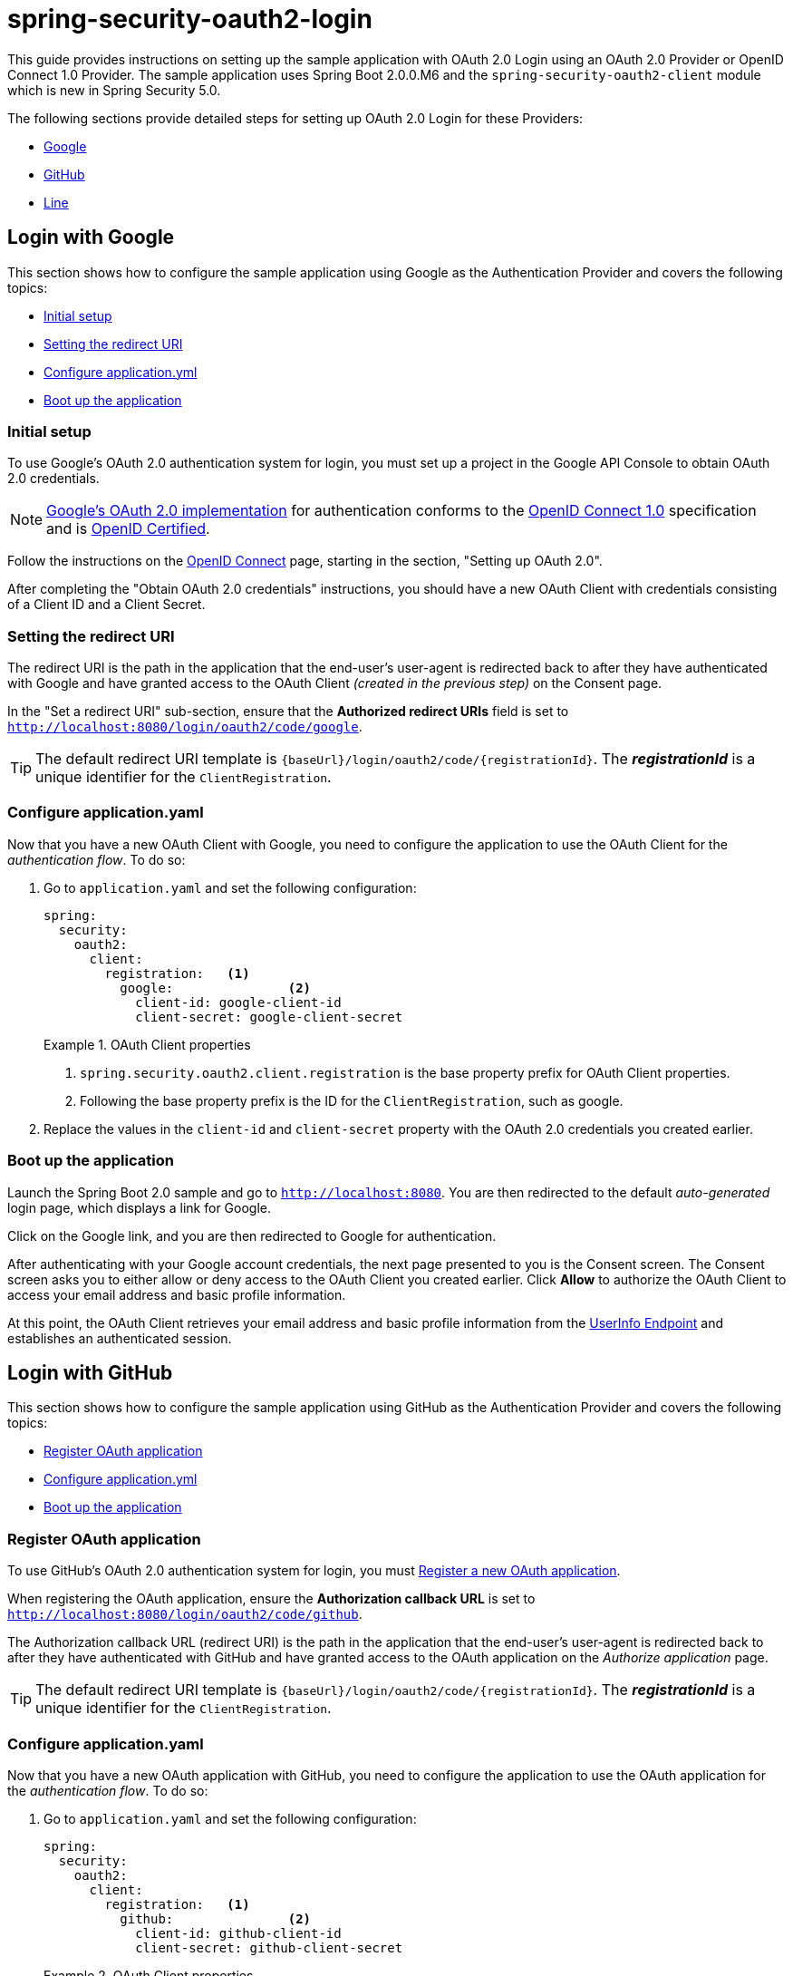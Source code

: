 = spring-security-oauth2-login

This guide provides instructions on setting up the sample application with OAuth 2.0 Login using an OAuth 2.0 Provider or OpenID Connect 1.0 Provider.
The sample application uses Spring Boot 2.0.0.M6 and the `spring-security-oauth2-client` module which is new in Spring Security 5.0.

The following sections provide detailed steps for setting up OAuth 2.0 Login for these Providers:

* <<google-login, Google>>
* <<github-login, GitHub>>
* <<line-login, Line>>

[[google-login]]
== Login with Google

This section shows how to configure the sample application using Google as the Authentication Provider and covers the following topics:

* <<google-initial-setup,Initial setup>>
* <<google-redirect-uri,Setting the redirect URI>>
* <<google-application-config,Configure application.yml>>
* <<google-boot-application,Boot up the application>>

[[google-initial-setup]]
=== Initial setup

To use Google's OAuth 2.0 authentication system for login, you must set up a project in the Google API Console to obtain OAuth 2.0 credentials.

NOTE: https://developers.google.com/identity/protocols/OpenIDConnect[Google's OAuth 2.0 implementation] for authentication conforms to the
 https://openid.net/connect/[OpenID Connect 1.0] specification and is https://openid.net/certification/[OpenID Certified].

Follow the instructions on the https://developers.google.com/identity/protocols/OpenIDConnect[OpenID Connect] page, starting in the section, "Setting up OAuth 2.0".

After completing the "Obtain OAuth 2.0 credentials" instructions, you should have a new OAuth Client with credentials consisting of a Client ID and a Client Secret.

[[google-redirect-uri]]
=== Setting the redirect URI

The redirect URI is the path in the application that the end-user's user-agent is redirected back to after they have authenticated with Google
and have granted access to the OAuth Client _(created in the previous step)_ on the Consent page.

In the "Set a redirect URI" sub-section, ensure that the *Authorized redirect URIs* field is set to `http://localhost:8080/login/oauth2/code/google`.

TIP: The default redirect URI template is `{baseUrl}/login/oauth2/code/{registrationId}`.
 The *_registrationId_* is a unique identifier for the `ClientRegistration`.

[[google-application-config]]
=== Configure application.yaml

Now that you have a new OAuth Client with Google, you need to configure the application to use the OAuth Client for the _authentication flow_. To do so:

. Go to `application.yaml` and set the following configuration:
+
[source,yaml]
----
spring:
  security:
    oauth2:
      client:
        registration:	<1>
          google:		<2>
            client-id: google-client-id
            client-secret: google-client-secret
----
+
.OAuth Client properties
====
<1> `spring.security.oauth2.client.registration` is the base property prefix for OAuth Client properties.
<2> Following the base property prefix is the ID for the `ClientRegistration`, such as google.
====

. Replace the values in the `client-id` and `client-secret` property with the OAuth 2.0 credentials you created earlier.

[[google-boot-application]]
=== Boot up the application

Launch the Spring Boot 2.0 sample and go to `http://localhost:8080`.
You are then redirected to the default _auto-generated_ login page, which displays a link for Google.

Click on the Google link, and you are then redirected to Google for authentication.

After authenticating with your Google account credentials, the next page presented to you is the Consent screen.
The Consent screen asks you to either allow or deny access to the OAuth Client you created earlier.
Click *Allow* to authorize the OAuth Client to access your email address and basic profile information.

At this point, the OAuth Client retrieves your email address and basic profile information
from the https://openid.net/specs/openid-connect-core-1_0.html#UserInfo[UserInfo Endpoint] and establishes an authenticated session.

[[github-login]]
== Login with GitHub

This section shows how to configure the sample application using GitHub as the Authentication Provider and covers the following topics:

* <<github-register-application,Register OAuth application>>
* <<github-application-config,Configure application.yml>>
* <<github-boot-application,Boot up the application>>

[[github-register-application]]
=== Register OAuth application

To use GitHub's OAuth 2.0 authentication system for login, you must https://github.com/settings/applications/new[Register a new OAuth application].

When registering the OAuth application, ensure the *Authorization callback URL* is set to `http://localhost:8080/login/oauth2/code/github`.

The Authorization callback URL (redirect URI) is the path in the application that the end-user's user-agent is redirected back to after they have authenticated with GitHub
and have granted access to the OAuth application on the _Authorize application_ page.

TIP: The default redirect URI template is `{baseUrl}/login/oauth2/code/{registrationId}`.
 The *_registrationId_* is a unique identifier for the `ClientRegistration`.

[[github-application-config]]
=== Configure application.yaml

Now that you have a new OAuth application with GitHub, you need to configure the application to use the OAuth application for the _authentication flow_. To do so:

. Go to `application.yaml` and set the following configuration:
+
[source,yaml]
----
spring:
  security:
    oauth2:
      client:
        registration:	<1>
          github:		<2>
            client-id: github-client-id
            client-secret: github-client-secret
----
+
.OAuth Client properties
====
<1> `spring.security.oauth2.client.registration` is the base property prefix for OAuth Client properties.
<2> Following the base property prefix is the ID for the `ClientRegistration`, such as github.
====

. Replace the values in the `client-id` and `client-secret` property with the OAuth 2.0 credentials you created earlier.

[[github-boot-application]]
=== Boot up the application

Launch the Spring Boot 2.0 sample and go to `http://localhost:8080`.
You are then redirected to the default _auto-generated_ login page, which displays a link for GitHub.

Click on the GitHub link, and you are then redirected to GitHub for authentication.

After authenticating with your GitHub credentials, the next page presented to you is "Authorize application".
This page will ask you to *Authorize* the application you created in the previous step.
Click _Authorize application_ to allow the OAuth application to access your personal user data information.

At this point, the OAuth Client retrieves your personal user information
from the UserInfo Endpoint and establishes an authenticated session.

[TIP]
For detailed information returned from the UserInfo Endpoint, see the API documentation
for https://developer.github.com/v3/users/#get-the-authenticated-user["Get the authenticated user"].

[[line-login]]
== Login with Line

This section shows how to configure the sample application using Line as the Authentication Provider and covers the following topics:

* <<line-register-application,Create New Provider>>
* <<line-application-config,Configure application.yml>>
* <<line-boot-application,Boot up the application>>

[[line-register-application]]
=== Create New Provider

To use Line's OAuth 2.0 authentication system for login, you must first https://developers.line.biz/console/[Create New Provider].

For the field *Valid OAuth redirect URIs*, enter `http://localhost:8080/login/oauth2/code/line` then click _Save Changes_.

The OAuth redirect URI is the path in the application that the end-user's user-agent is redirected back to after they have authenticated with Line
and have granted access to the application on the _Authorize application_ page.

TIP: The default redirect URI template is `{baseUrl}/login/oauth2/code/{registrationId}`.
 The *_registrationId_* is a unique identifier for the `ClientRegistration`.

[[line-application-config]]
=== Configure application.yaml

Now that you have created a new application with Line, you need to configure the sample application to use the application for the _authentication flow_. To do so:

. Go to `application.yaml` and set the following configuration:
+
[source,yaml]
----
spring:
  security:
    oauth2:
      client:
        registration:	<1>
          line:		<2>
            client-id: your-app-client-id
            client-secret: your-app-client-secret
            provider: LINE
            scope: profile
            redirect-uri-template: '{baseUrl}/login/oauth2/code/{registrationId}'
            client-authentication-method: basic
            authorization-grant-type: authorization_code
        provider:
          LINE:
            authorization-uri: https://access.line.me/oauth2/v2.1/authorize
            token-uri: https://api.line.me/oauth2/v2.1/token
            user-info-uri: https://api.line.me/v2/profile
            user-name-attribute: userId 
----
+
.OAuth Client properties
====
<1> `spring.security.oauth2.client.registration` is the base property prefix for OAuth Client properties.
<2> Following the base property prefix is the ID for the `ClientRegistration`, such as line.
====

. Replace the values in the `client-id` and `client-secret` property with the OAuth 2.0 credentials you created earlier.

[[line-boot-application]]
=== Boot up the application

Launch the Spring Boot 2.0 sample and go to `http://localhost:8080`.
You are then redirected to the default _auto-generated_ login page, which displays a link for Line.
